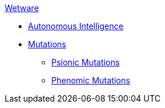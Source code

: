 .xref:An_index_wetware.adoc[Wetware]
* xref:wetware:CH69_AI.adoc[Autonomous Intelligence]
* xref:wetware:CH57ish_Mutations.adoc[Mutations]
** xref:wetware:CH58_Mental.adoc[Psionic Mutations]
** xref:wetware:CH59_Physical.adoc[Phenomic Mutations]

